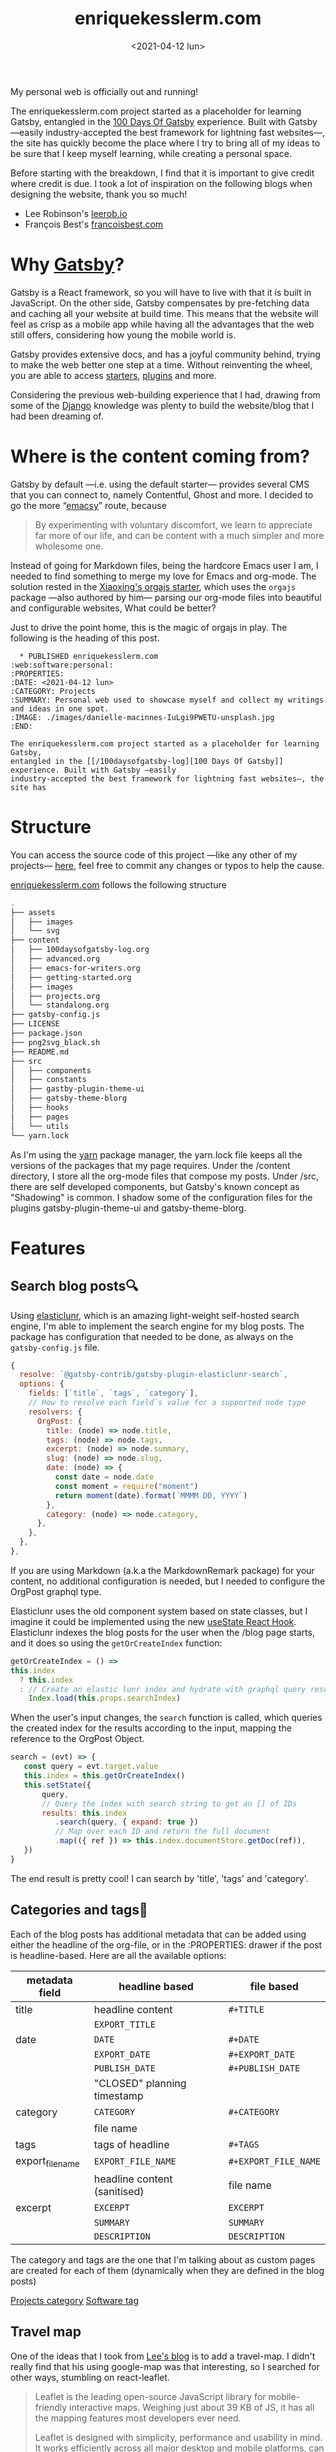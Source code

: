 #+TITLE: enriquekesslerm.com
#+DATE: <2021-04-12 lun>
#+CATEGORY: Projects
#+TAGS: web software personal
#+SUMMARY: Personal web used to showcase myself and collect my writings and ideas in one spot.
#+IMAGE: ./images/enriquekesslerm.png

My personal web is officially out and running! 

The enriquekesslerm.com project started as a placeholder for learning Gatsby,
entangled in the [[/100daysofgatsby-log][100 Days Of Gatsby]] experience. Built with Gatsby —easily
industry-accepted the best framework for lightning fast websites—, the site has
quickly become the place where I try to bring all of my ideas to be sure that I
keep myself learning, while creating a personal space.

Before starting with the breakdown, I find that it is important to give credit
where credit is due. I took a lot of inspiration on the following blogs when
designing the website, thank you so much!

- Lee Robinson's [[https://leerob.io][leerob.io]]
- François Best's [[https://francoisbest.com/][francoisbest.com]]

* Why [[https://www.gatsbyjs.com/][Gatsby]]?
   Gatsby is a React framework, so you will have to live with that it is built
   in JavaScript. On the other side, Gatsby compensates by pre-fetching data and
   caching all your website at build time. This means that the website will feel
   as crisp as a mobile app while having all the advantages that the web still
   offers, considering how young the mobile world is.

   [[file:images/gatsby-index.png]]
   
   Gatsby provides extensive docs, and has a joyful community behind, trying to
   make the web better one step at a time. Without reinventing the wheel, you
   are able to access [[https://www.gatsbyjs.com/starters/][starters]], [[https://www.gatsbyjs.com/plugins][plugins]] and more.
   
   Considering the previous web-building experience that I had, drawing from
   some of the [[https://www.djangoproject.com/][Django]] knowledge was plenty to build the website/blog that
   I had been dreaming of.
* Where is the content coming from?
   Gatsby by default —i.e. using the default starter— provides several CMS that
   you can connect to, namely Contentful, Ghost and more. I decided to go the
   more “[[https://www.gnu.org/software/emacs/][emacsy]]” route, because

   #+begin_quote
   By experimenting with voluntary discomfort, we learn to appreciate far more of
   our life, and can be content with a much simpler and more wholesome one.
   #+end_quote
   
   Instead of going for Markdown files, being the hardcore Emacs user I am, I
   needed to find something to merge my love for Emacs and org-mode. The
   solution rested in the [[https://www.huxiaoxing.com/building-a-website-with-org-mode-files][Xiaoxing's orgajs starter]], which uses the =orgajs=
   package —also authored by him— parsing our org-mode files into beautiful and
   configurable websites, What could be better?

   Just to drive the point home, this is the magic of orgajs in play. The
   following is the heading of this post.

   #+begin_src 
  ,* PUBLISHED enriquekesslerm.com                       :web:software:personal:
:PROPERTIES:
:DATE: <2021-04-12 lun>
:CATEGORY: Projects
:SUMMARY: Personal web used to showcase myself and collect my writings and ideas in one spot.
:IMAGE: ./images/danielle-macinnes-IuLgi9PWETU-unsplash.jpg
:END:

The enriquekesslerm.com project started as a placeholder for learning Gatsby,
entangled in the [[/100daysofgatsby-log][100 Days Of Gatsby]] experience. Built with Gatsby —easily
industry-accepted the best framework for lightning fast websites—, the site has
   #+end_src

* Structure
   You can access the source code of this project —like any other of my
   projects— [[https://github.com/Qkessler/enriquekesslerm.com][here]], feel free to commit any changes or typos to help the cause.

   [[/][enriquekesslerm.com]] follows the following structure

   #+begin_src bash
.
├── assets
│   ├── images
│   └── svg
├── content
│   ├── 100daysofgatsby-log.org
│   ├── advanced.org
│   ├── emacs-for-writers.org
│   ├── getting-started.org
│   ├── images
│   ├── projects.org
│   └── standalong.org
├── gatsby-config.js
├── LICENSE
├── package.json
├── png2svg_black.sh
├── README.md
├── src
│   ├── components
│   ├── constants
│   ├── gastby-plugin-theme-ui
│   ├── gatsby-theme-blorg
│   ├── hooks
│   ├── pages
│   └── utils
└── yarn.lock
   #+end_src

   As I'm using the [[https://yarnpkg.com/][yarn]] package manager, the yarn.lock file keeps all the
   versions of the packages that my page requires. Under the /content directory,
   I store all the org-mode files that compose my posts. Under /src, there are
   self developed components, but Gatsby's known concept as "Shadowing" is common.
   I shadow some of the configuration files for the plugins gatsby-plugin-theme-ui
   and gatsby-theme-blorg.

* Features
** Search blog posts🔍
    Using [[http://elasticlunr.com/][elasticlunr]], which is an amazing light-weight self-hosted search
    engine, I'm able to implement the search engine for my blog posts. The
    package has configuration that needed to be done, as always on the
    =gatsby-config.js= file.

    #+begin_src javascript
    {
      resolve: `@gatsby-contrib/gatsby-plugin-elasticlunr-search`,
      options: {
        fields: [`title`, `tags`, `category`],
        // How to resolve each field`s value for a supported node type
        resolvers: {
          OrgPost: {
            title: (node) => node.title,
            tags: (node) => node.tags,
            excerpt: (node) => node.summary,
            slug: (node) => node.slug,
            date: (node) => {
              const date = node.date
              const moment = require("moment")
              return moment(date).format(`MMMM DD, YYYY`)
            },
            category: (node) => node.category,
          },
        },
      },
    },
    #+end_src

    If you are using Markdown (a.k.a the MarkdownRemark package) for your
    content, no additional configuration is needed, but I needed to configure
    the OrgPost graphql type.

    Elasticlunr uses the old component system based on state classes, but I
    imagine it could be implemented using the
    new [[https://twitter.com/quique_kessler/status/1384808605912862723?s=20][useState React Hook]]. Elasticlunr indexes the blog posts for the user
    when the /blog page starts, and it does so using the =getOrCreateIndex=
    function:

    #+begin_src javascript
    getOrCreateIndex = () =>
    this.index
      ? this.index
      : // Create an elastic lunr index and hydrate with graphql query results
        Index.load(this.props.searchIndex)
    #+end_src

    When the user's input changes, the =search= function is called, which
    queries the created index for the results according to the input, mapping
    the reference to the OrgPost Object.

    #+begin_src javascript
     search = (evt) => {
        const query = evt.target.value
        this.index = this.getOrCreateIndex()
        this.setState({
            query,
            // Query the index with search string to get an [] of IDs
            results: this.index
               .search(query, { expand: true })
               // Map over each ID and return the full document
               .map(({ ref }) => this.index.documentStore.getDoc(ref)),
        })
     }
    #+end_src

    The end result is pretty cool! I can search by 'title', 'tags' and 'category'.

    [[file:images/search-enriquekesslerm.png]]

** Categories and tags📁
    Each of the blog posts has additional metadata that can be added using either
    the headline of the org-file, or in the :PROPERTIES: drawer if the post is
    headline-based. Here are all the available options:

    | metadata field   | headline based               | file based           |
    |------------------+------------------------------+----------------------|
    | title            | headline content             | =#+TITLE=            |
    |                  | =EXPORT_TITLE=               |                      |
    |------------------+------------------------------+----------------------|
    | date             | =DATE=                       | =#+DATE=             |
    |                  | =EXPORT_DATE=                | =#+EXPORT_DATE=      |
    |                  | =PUBLISH_DATE=               | =#+PUBLISH_DATE=     |
    |                  | "CLOSED" planning timestamp  |                      |
    |------------------+------------------------------+----------------------|
    | category         | =CATEGORY=                   | =#+CATEGORY=         |
    |                  | file name                    |                      |
    |------------------+------------------------------+----------------------|
    | tags             | tags of headline             | =#+TAGS=             |
    |------------------+------------------------------+----------------------|
    | export_file_name | =EXPORT_FILE_NAME=           | =#+EXPORT_FILE_NAME= |
    |                  | headline content (sanitised) | file name            |
    |------------------+------------------------------+----------------------|
    | excerpt          | =EXCERPT=                    | =EXCERPT=            |
    |                  | =SUMMARY=                    | =SUMMARY=            |
    |                  | =DESCRIPTION=                | =DESCRIPTION=        |

    The category and tags are the one that I'm talking about as custom pages are
    created for each of them (dynamically when they are defined in the blog
    posts)

    [[file:images/category-enriquekesslerm.png][Projects category]]
    [[file:images/tags-enriquekesslerm.png][Software tag]]
    
** Travel map
   One of the ideas that I took from [[https://leerob.io][Lee's blog]] is to add a travel-map. I didn't
   really find that his using google-map was that interesting, so I searched for
   other ways, stumbling on react-leaflet.
   
   #+begin_quote
   Leaflet is the leading open-source JavaScript library for mobile-friendly
   interactive maps. Weighing just about 39 KB of JS, it has all the mapping
   features most developers ever need.

   Leaflet is designed with simplicity, performance and usability in mind. It works
   efficiently across all major desktop and mobile platforms, can be extended with
   lots of plugins, has a beautiful, easy to use and well-documented API and a
   simple, readable source code that is a joy to contribute to.
   #+end_quote
   —[[https://leafletjs.com/][https://leafletjs.com/]]

   React-leaflet is the React package that uses the leaflet library to create custom
   components, pretty cool, huh?

   #+begin_src javascript
    if (typeof window !== "undefined") {
      return (
        <MapContainer
          center={center}
          zoom={zoom}
          style={{ width: "100%", height: "400px" }}
        >
          <TileLayer
            url="http://{s}.tile.osm.org/{z}/{x}/{y}.png"
            attribution='&copy; <a href="http://osm.org/copyright">OpenStreetMap</a> contributors'
          />
          {markers !== null &&
            markers.map((m, index) => (
              <Marker key={index} position={m.position}>
                <Popup>{m.text}</Popup>
              </Marker>
            ))}
        </MapContainer>
      )
    }
    return null
   #+end_src

   Using that simple code I'm able to use a series of markers (which are stored in
   their own /constants file) and add them to the map, with their descriptions and
   custom CSS popups.

   [[file:images/travelmap-enriquekesslerm.png]]

** Moving rainbow text
   As part of the initial look that I wanted to infuse the website,
   one of the initial TODO's was adding a moving gradient text for
   my name on the index page.

   I adapted [[https://www.joshwcomeau.com/react/rainbow-button/][Josh Comeau's]] moving gradient button to work as the background
   for some text. The end result has pretty clean code and it works for
   most of the browsers ([[https://css-houdini.rocks/][CSS Houdini]] is still not fully supported).

   [[file:images/gradient-name.gif]]
** RSS
   As I'm a big advocate of RSS, I found that it needed to be included as one of
   the key features of the web-page. Using the [[https://www.gatsbyjs.com/plugins/gatsby-plugin-feed/][gatsby-plugin-feed]], the configuration
   was easy and quick.

   ⚠ As a warning, the output file is only created on build, I had several hours of
   searching for problems to finally end up finding that it no longer builds the file
   on =gatsby develop=.

   #+begin_src javascript
    {
      resolve: `gatsby-plugin-feed`,
      options: {
        query: `
          {
            site {
              siteMetadata {
                title
                description
                siteUrl
                site_url: siteUrl
              }
            }
          }
        `,
        feeds: [
          {
            serialize: ({ query: { site, allOrgPost } }) => {
              return allOrgPost.nodes.map(post => {
                return Object.assign({}, post, {
                  title: post.title,
                  date: post.date,
                  url: site.siteMetadata.siteUrl + post.slug,
                  guid: site.siteMetadata.siteUrl + post.slug,
                  custom_elements: [{ "content:encoded": post.html }],
                })
              })
            },
            query: `
              {
                allOrgPost(sort: {fields: date, order: DESC}) {
                   nodes {
                      title
                      excerpt
                      html
                      date(formatString: "MMMM DD, YYYY")
                      slug
                  }
               }
            }
            `,
            output: "/rss.xml",
            title: "Enrique Kessler Martínez's posts",
          },
        ],
      },
    }
   #+end_src

   As always, if you are using MarkdownRemark the configuration is even easier,
   with org-mode you require to add little configuration. An important part is
   the content-encoded html for my posts, without it there would be problems with
   the resulting =rss.xml= file.

   You can find the RSS file [[https://enriquekesslerm.com/rss.xml][here]].

   [[file:images/rss-enriquekesslerm.png]]
